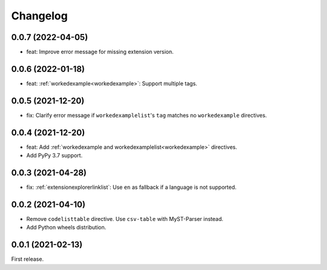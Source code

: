 Changelog
=========

0.0.7 (2022-04-05)
------------------

-  feat: Improve error message for missing extension version.

0.0.6 (2022-01-18)
------------------

-  feat: :ref:`workedexample<workedexample>`: Support multiple tags.

0.0.5 (2021-12-20)
------------------

-  fix: Clarify error message if ``workedexamplelist``'s ``tag`` matches no ``workedexample`` directives.

0.0.4 (2021-12-20)
------------------

-  feat: Add :ref:`workedexample and workedexamplelist<workedexample>` directives.
-  Add PyPy 3.7 support.

0.0.3 (2021-04-28)
------------------

-  fix: :ref:`extensionexplorerlinklist`: Use ``en`` as fallback if a language is not supported.

0.0.2 (2021-04-10)
------------------

-  Remove ``codelisttable`` directive. Use ``csv-table`` with MyST-Parser instead.
-  Add Python wheels distribution.

0.0.1 (2021-02-13)
------------------

First release.

